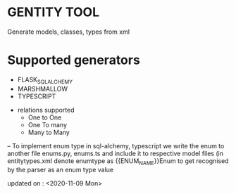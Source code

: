 * GENTITY TOOL


Generate models, classes, types from xml 

* Supported generators
  + FLASK_SQL_ALCHEMY
  + MARSHMALLOW
  + TYPESCRIPT


+ relations supported
 + One to One
 + One To many
 + Many to Many


-- To implement enum type in sql-alchemy, typescript we write the enum to another file
   enums.py, enums.ts and include it to respective model files (in entitytypes.xml denote
   enumtype as {{ENUM_NAME}}Enum to get recognised by the parser as an enum type value 
 
updated on : <2020-11-09 Mon>
